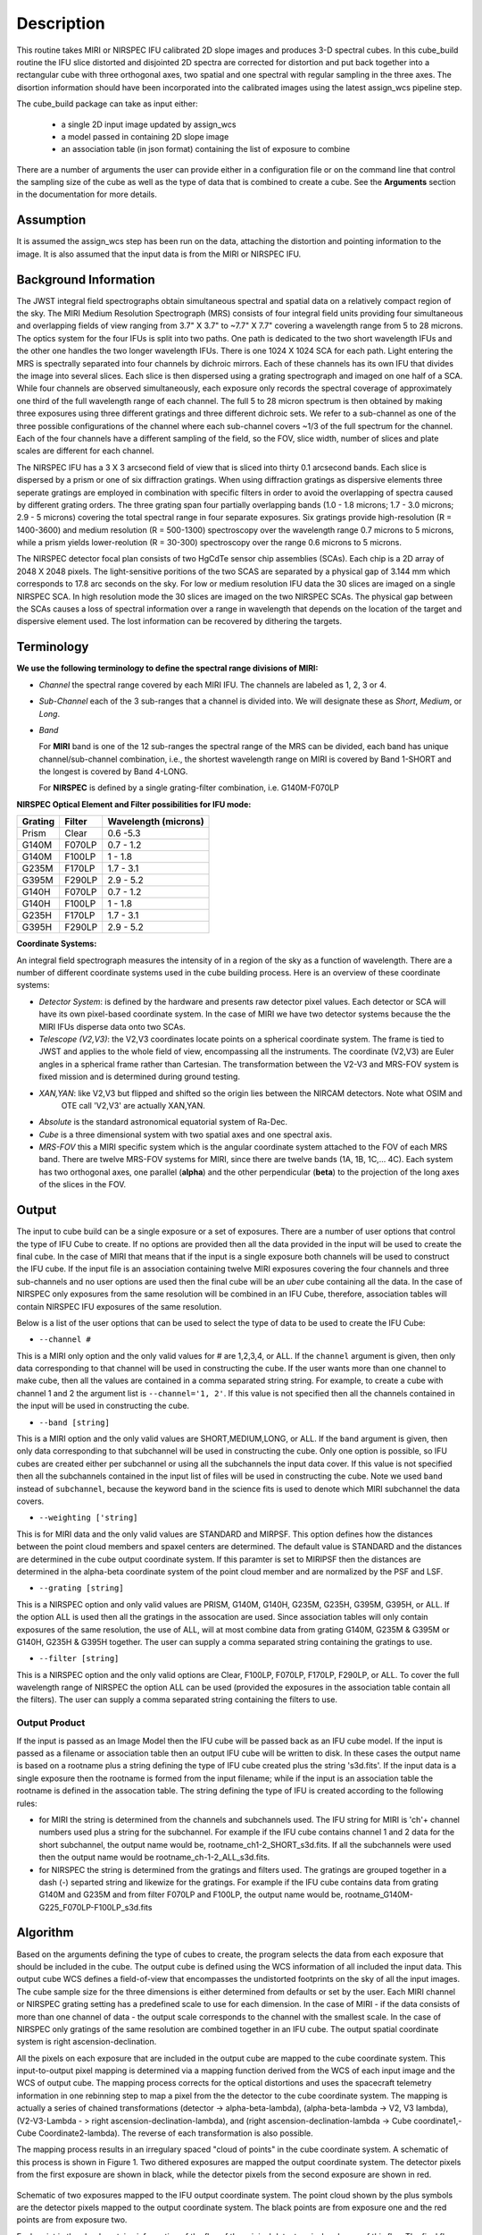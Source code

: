 Description
===========

This routine takes  MIRI or NIRSPEC IFU calibrated 2D slope images and produces
3-D spectral cubes.
In this cube_build routine the IFU slice distorted and disjointed 2D spectra are corrected
for distortion and put back together into a rectangular cube with three orthogonal axes, two
spatial and one spectral with regular sampling in the three axes. The disortion information
should have been incorporated into the calibrated images using the latest assign_wcs pipeline step.

The cube_build package can take as input either:

  * a single 2D input image updated by assign_wcs

  * a model passed in containing 2D slope image

  * an association table (in json format) containing the list of exposure to combine


There are a number of arguments the user can provide either in a configuration file or
on the command line that control the sampling size of the cube as well as the type of data that is combined to
create a cube. See the **Arguments** section in the documentation for more details.



Assumption
----------
It is assumed the assign_wcs step has been run on the data, attaching the distortion and pointing
information to the image. It is also assumed that the input data is from the MIRI or NIRSPEC IFU.


Background Information
----------------------
The JWST integral field spectrographs obtain simultaneous spectral and spatial data on a relatively compact
region of the sky. The MIRI Medium Resolution Spectrograph (MRS) consists of four integral field units
providing four simultaneous and overlapping fields of view ranging from 3.7" X 3.7" to ~7.7" X 7.7" covering a
wavelength range from 5 to 28 microns. The optics system for the four IFUs is split into two paths. One path
is dedicated to the two short wavelength IFUs and the other one handles the two longer wavelength IFUs.
There is one 1024 X 1024 SCA for each path. Light entering the MRS is spectrally separated into four
channels by dichroic mirrors. Each of these channels has its own IFU that divides the image into several
slices. Each slice is then dispersed using a grating spectrograph and imaged on one half of a SCA. While
four channels are observed simultaneously, each exposure only records the spectral coverage of
approximately one third of the full wavelength range of each channel. The full 5 to 28 micron spectrum is then
obtained by making three exposures using three different gratings and three different dichroic sets.
We refer to a sub-channel as one of the three possible configurations of the channel where each
sub-channel covers ~1/3 of the full spectrum for the channel. Each of the four channels have a different sampling
of the field, so the FOV, slice width, number of slices and plate scales are different for each channel.

The NIRSPEC IFU has a 3 X 3 arcsecond field of view that is sliced into thirty 0.1 arcsecond bands. Each slice is
dispersed by a prism or one of six diffraction gratings. When using diffraction gratings as dispersive elements three
seperate gratings are employed in combination with specific filters in order to avoid the overlapping of spectra
caused by different grating orders. The three grating span four partially overlapping bands (1.0 - 1.8 microns;
1.7 - 3.0 microns; 2.9 - 5 microns) covering the total spectral range in four separate exposures.   Six gratings
provide high-resolution (R = 1400-3600) and medium resolution (R = 500-1300) spectroscopy over the wavelength
range 0.7 microns to 5 microns, while a prism yields lower-reolution (R = 30-300) spectroscopy over the range
0.6 microns to 5 microns.

The NIRSPEC detector focal plan consists of two HgCdTe sensor chip assemblies (SCAs). Each chip is a 2D array of 2048 X 2048
pixels. The light-sensitive poritions of the two SCAS are separated by a physical gap of 3.144 mm which
corresponds to 17.8 arc seconds on the sky.  For low or medium resolution IFU data the 30 slices are imaged on
a single NIRSPEC SCA. In high resolution mode the 30 slices are imaged on the two NIRSPEC SCAs. The physical gap between the
SCAs causes a loss of spectral information over a range in wavelength that depends on the location of the target
and dispersive element used. The lost information can be recovered by dithering the targets.

Terminology
-----------

**We use the following terminology to define the spectral range divisions of MIRI:**

- *Channel* the spectral range covered by each MIRI IFU. The channels are labeled as 1, 2, 3 or 4.
- *Sub-Channel* each of the 3 sub-ranges that a channel is divided into. We  will designate these as *Short*, *Medium*, or *Long*.
- *Band*

  For **MIRI** band is one of the 12 sub-ranges the spectral range of the MRS can be divided, each band has unique
  channel/sub-channel combination, i.e., the shortest wavelength range on MIRI is covered by Band 1-SHORT and the
  longest is covered by Band 4-LONG.

  For **NIRSPEC** is defined by a single grating-filter combination, i.e. G140M-F070LP

**NIRSPEC Optical Element and Filter possibilities for IFU mode:**

=======  ======  ====================
Grating  Filter  Wavelength (microns)
=======  ======  ====================
Prism    Clear   0.6 -5.3
G140M    F070LP  0.7 - 1.2
G140M    F100LP  1 - 1.8
G235M    F170LP  1.7 - 3.1
G395M    F290LP  2.9 - 5.2
G140H    F070LP  0.7 - 1.2
G140H    F100LP  1 - 1.8
G235H    F170LP  1.7 - 3.1
G395H    F290LP  2.9 - 5.2
=======  ======  ====================


**Coordinate Systems:**

An integral field spectrograph measures the intensity of in a region of the sky as a function of
wavelength. There are a number of different coordinate systems used in the cube building process. Here is an
overview of these coordinate systems:

- *Detector System*: is defined by the hardware and presents raw detector pixel values. Each detector or SCA
  will have its own pixel-based coordinate system. In the case of MIRI we have two detector systems because
  the the MIRI IFUs disperse data onto two SCAs.

- *Telescope (V2,V3)*: the V2,V3 coordinates locate points on  a spherical coordinate system. The frame is tied
  to JWST and applies to the whole field of view, encompassing all the instruments. The coordinate (V2,V3) are Euler
  angles in a spherical frame rather than Cartesian. The transformation between the V2-V3 and MRS-FOV system is fixed
  mission and is determined during ground testing.

- *XAN,YAN*: like V2,V3 but flipped and shifted so the origin lies between the NIRCAM detectors. Note what OSIM and
   OTE call 'V2,V3' are actually XAN,YAN.

- *Absolute* is the standard astronomical equatorial system of Ra-Dec.

- *Cube* is a three dimensional system with two spatial axes and one spectral axis.

- *MRS-FOV* this a MIRI specific system which is the angular coordinate system attached to the FOV of each MRS band.
  There are twelve MRS-FOV systems
  for MIRI, since there are twelve bands (1A, 1B, 1C,... 4C). Each system has two orthogonal axes, one parallel
  (**alpha**) and the other perpendicular (**beta**) to the projection of the long axes of the slices in the FOV.

Output
---------
The input to cube build can be a single exposure or a set of exposures. There are a number of user options that control the
type of IFU Cube to create. If no options are provided then all the data provided in the input will be used to create
the final cube. In the case of MIRI that means that if the input is a single exposure both channels will be used to
construct the IFU cube. If the input file is an association containing twelve MIRI exposures covering the four channels
and three sub-channels and no user options are used then the final cube will be an *uber* cube containing all the data.
In the case of NIRSPEC only exposures from the same resolution will be combined in an IFU Cube, therefore, association tables
will contain NIRSPEC IFU exposures of the same resolution.

Below is a list of the user options that can be used to select the type of data to be used to create the IFU Cube:

- ``--channel #``

This is a MIRI only option and the only valid values for # are 1,2,3,4, or ALL.
If the ``channel`` argument is given, then only data corresponding to that channel  will be used in
constructing the cube.  If the user wants more than one  channel to make cube, then all the values are
contained in a comma separated string string. For example, to create a cube with channel 1 and 2 the argument list is
``--channel='1, 2'``. If this value is not specified then all the  channels contained in the input
will be used  in constructing the cube.

- ``--band [string]``

This is a MIRI option and the  only valid values  are SHORT,MEDIUM,LONG, or ALL.
If the ``band`` argument is given, then only data corresponding
to that subchannel will be used in  constructing the cube. Only one option is possible, so IFU cubes are created either
per subchannel or using all the subchannels the input data cover.  If this value is not specified then all the
subchannels contained in the input list of files will be used in constructing the cube. Note we used ``band`` instead of
``subchannel``, because the keyword ``band`` in the science fits is used to denote which MIRI subchannel the data covers.

- ``--weighting ['string]``

This is for MIRI data and the only valid values are STANDARD and MIRPSF. This option defines
how the distances between the point cloud members and spaxel centers are determined. The default value is STANDARD and the distances
are determined in the cube output coordinate system. If this paramter is set to MIRIPSF then the distances are determined in
the alpha-beta coordinate system of the point cloud member and are normalized by the PSF and LSF.

* ``--grating [string]``

This is a NIRSPEC option and only valid values are PRISM, G140M, G140H, G235M, G235H, G395M, G395H, or ALL.
If the option ALL is used then all the gratings in the assocation are used.
Since association tables will only contain exposures of the same resolution, the use of ALL, will at most combine
data from grating G140M, G235M & G395M or G140H, G235H & G395H together. The user can supply a comma separated string
containing the gratings to use.

- ``--filter [string]``

This is a NIRSPEC  option and the only valid options are Clear, F100LP, F070LP, F170LP, F290LP, or ALL.
To cover the full wavelength range of NIRSPEC the option ALL can be used (provided the exposures in the association table
contain all the filters). The user can supply a comma separated string containing the filters to use.


Output Product
``````````````
If the input is passed as an Image Model then the IFU cube will be passed back as an IFU cube model. If the
input is passed as a filename or association table then an output IFU cube will be written to disk. In these cases
the output name is based on a rootname plus a string defining the type of IFU cube created plus the string 's3d.fits'.
If the input data is a single exposure then the rootname
is formed from the input filename; while if the input is an association table the rootname is defined in the assocation
table.
The string defining the type of IFU is created according to the following rules:

- for MIRI the string is determined from the  channels and subchannels used.
  The  IFU string for MIRI is 'ch'+ channel numbers used plus a string for the subchannel. For example if the IFU cube
  contains channel 1 and 2 data for the short subchannel, the output name would be, rootname_ch1-2_SHORT_s3d.fits.
  If all the subchannels were used then the output name would be rootname_ch-1-2_ALL_s3d.fits.

- for NIRSPEC the string is determined from the gratings and filters used. The gratings are grouped together in a dash (-)
  separted string and likewize for the gratings. For example if the IFU cube contains data from
  grating G140M and G235M and from filter F070LP and F100LP,  the output name would be,
  rootname_G140M-G225_F070LP-F100LP_s3d.fits



Algorithm
---------
Based on the arguments defining the type of cubes to create, the program selects the data from
each exposure that should be included in the cube. The output cube is defined using the WCS information of all
included the input data.
This output cube WCS defines a field-of-view that encompasses the undistorted footprints on
the sky of all the input images. The cube sample size for the three dimensions is either
determined from defaults or set by the user. Each MIRI channel or NIRSPEC grating setting
has a predefined scale to use for each dimension.
In the case of MIRI - if the data consists of more  than one channel  of data - the output scale corresponds to
the channel with the smallest scale. In the case of NIRSPEC only gratings of the
same resolution are combined together in an IFU cube. The output spatial coordinate system is right ascension-declination.


All the pixels on each exposure that are included in the output cube are mapped to the cube coordinate system. This input-to-output
pixel mapping is determined via a mapping function derived from the WCS of each input image  and the WCS of output cube. The
mapping process corrects for the optical distortions and uses the spacecraft telemetry information in one rebinning step to map
a pixel from the the detector to the cube coordinate system. The mapping is actually a series of chained transformations
(detector -> alpha-beta-lambda), (alpha-beta-lambda -> V2, V3 lambda), (V2-V3-Lambda - > right ascension-declination-lambda),
and (right ascension-declination-lambda -> Cube coordinate1,-Cube Coordinate2-lambda).  The reverse of each transformation
is also possible.

The mapping process results in an irregulary spaced "cloud of points" in the cube coordinate system. A schematic of this process is shown
in Figure 1. Two dithered exposures are mapped the output coordinate system. The detector pixels from the first exposure are
shown in black, while the detector pixels from the second exposure are shown in red.

.. figure:: pointcloud.png
   :scale: 50%
   :align: center

Schematic of two exposures mapped to the IFU output coordinate system. The point cloud shown by the plus symbols are the detector pixels
mapped to the output coordinate system. The black points are from exposure one and the red points are from exposure two.


Each point in the cloud  contains information of the flux of the original detector pixel and error of this flux. The final flux that is derived for each
cube pixel (**spaxel**) is a combination of all the **point cloud** values with a specified **region of interest** from the center of
the spaxel. How to best combine the point cloud values into a final flux is an  on-going process. The current method uses a
weighting function based on the distance between the center of spaxel center and point cloud member. For MIRI the weighting function
also depends on the  width  of the PSF and LSF. The width of the MIRI PSF varies with wavelength, broader for longer wavelengths.
The resolving power of  the MRS  varies with wavelength and band.  Adjacent point-cloud elements may in fact originate from
different exposures rotated from one another and even from different spectral bands. In order to properly weight the MIRI data  the
distances  between the point cloud element and spaxel the distances are determined in the alpha-beta coordinate system and
then normalized by the width of the PSF and the LSF. For NIRSPEC the distances between the spaxel center and point cloud member are
determined in the final cube coordinate system.


* xdistance = distance between point in the cloud and spaxel center  in units of arc seconds along the x axis
* ydistance = distance between point in the cloud and spaxel center in units of arc seconds along the y axis
* zdistance = distance between point cloud and spaxel center in the lambda dimension in units of microns along the wavelength axis

Additional constraints for MIRI (if the --weighting=MIRIPSF)
If the These distances are determined in the **alpha** - **beta** system from where the point cloud value orginated. We want to combine
many points -possibly coming from a variety of bands- together. To apply the correct weighting to these points we
normalize the distance between the cube spaxel and point cloud value by the PSF and the LSF which where defined
in the **alpha**-**beta** coordinate system.  We therefore, transform the cube spaxel coordinates to each **alpha-beta** system
that is found within the region of interset. The xdistance is the distance between the point cloud and spaxel center in the alpha dimension and the ydistance is determined in the beta dimension.

* xnorm  width of the PSF in the alpha dimension in units of arc seconds
* ynorm  width of the PSF in the beta dimension  in units of arc seconds
* znorm width of LSF in lambda dimension in units of microns

* xn = xdistance/xnorm
* yn = ydistance/ynorm
* zn = zdistance/znorm

For NIRSPEC  (and for MIRI data when --weight='STANDARD'  the distances are determined in the output cube coordinate system)

* xn = xdistance/spaxel size along axis 1
* yn = ydistance/spaxel size along axis 2
* zn = zdistance/spaxel size along the wavelenght axis.

Define n  to be the number of point cloud members within the region of interest of a given spaxel.

For each spaxel find the n points in the cloud what fall within the region of interest. The size of the region of interesting
is set by  Radius_X, Radius_Y and Radius_Z and determining the best set of radi is an on-going stufy.  Using these
n points calculated the

The spaxel flux K =
:math:`\frac{ \sum_{i=1}^n Flux_i w_i}{\sum_{i=1}^n w_i}`

Where

:math:`w_i = \sqrt{({xn}^2 + {yn}^2 + {zn}^2)}`

:math:`w_i = {w_i}^{-p}`

The default value for the p is  2. The optiminal choice of this value is still TBD, but
one should consider the degree of smoothing desired in the interpolation, the density of the point cloud elements,
and the region of interest when chosing the value.
